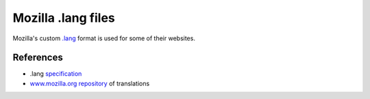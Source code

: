 .. _mozilla_lang:

Mozilla .lang files
*******************

Mozilla's custom `.lang
<https://github.com/mozilla-l10n/langchecker/wiki/.lang-files-format>`_ format
is used for some of their websites.


.. _mozilla_langd#references:

References
==========

* .lang `specification
  <https://github.com/mozilla-l10n/langchecker/wiki/.lang-files-format>`_
* `www.mozilla.org repository
  <https://github.com/mozilla-l10n/www.mozilla.org>`_ of translations

